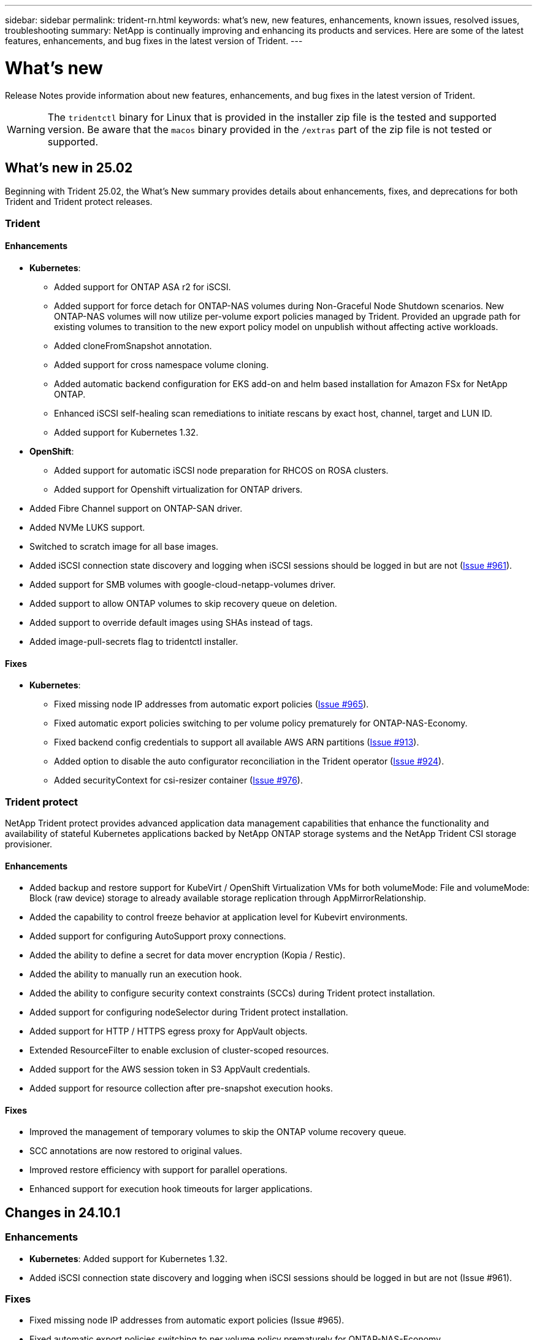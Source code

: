 ---
sidebar: sidebar
permalink: trident-rn.html
keywords: what's new, new features, enhancements, known issues, resolved issues, troubleshooting
summary: NetApp is continually improving and enhancing its products and services. Here are some of the latest features, enhancements, and bug fixes in the latest version of Trident.
---

= What’s new
:hardbreaks:
:icons: font
:imagesdir: ../media/

[.lead]
Release Notes provide information about new features, enhancements, and bug fixes in the latest version of Trident.

WARNING: The `tridentctl` binary for Linux that is provided in the installer zip file is the tested and supported version. Be aware that the `macos` binary provided in the `/extras` part of the zip file is not tested or supported.

== What's new in 25.02
Beginning with Trident 25.02, the What's New summary provides details about enhancements, fixes, and deprecations for both Trident and Trident protect releases.  

=== Trident

==== Enhancements

* *Kubernetes*:
** Added support for ONTAP ASA r2 for iSCSI. 
** Added support for force detach for ONTAP-NAS volumes during Non-Graceful Node Shutdown scenarios. New ONTAP-NAS volumes will now utilize per-volume export policies managed by Trident. Provided an upgrade path for existing volumes to transition to the new export policy model on unpublish without affecting active workloads.
** Added cloneFromSnapshot annotation.
** Added support for cross namespace volume cloning.
** Added automatic backend configuration for EKS add-on and helm based installation for Amazon FSx for NetApp ONTAP.
** Enhanced iSCSI self-healing scan remediations to initiate rescans by exact host, channel, target and LUN ID.
** Added support for Kubernetes 1.32.
* *OpenShift*: 
** Added support for automatic iSCSI node preparation for RHCOS on ROSA clusters.
** Added support for Openshift virtualization for ONTAP drivers.
* Added Fibre Channel support on ONTAP-SAN driver.
* Added NVMe LUKS support.
* Switched to scratch image for all base images.
* Added iSCSI connection state discovery and logging when iSCSI sessions should be logged in but are not (link:https://github.com/NetApp/trident/issues/961[Issue #961]).
* Added support for SMB volumes with google-cloud-netapp-volumes driver.
* Added support to allow ONTAP volumes to skip recovery queue on deletion.
* Added support to override default images using SHAs instead of tags.
* Added image-pull-secrets flag to tridentctl installer.

==== Fixes

* *Kubernetes*:
** Fixed missing node IP addresses from automatic export policies (link:https://github.com/NetApp/trident/issues/965[Issue #965]).
** Fixed automatic export policies switching to per volume policy prematurely for ONTAP-NAS-Economy.
** Fixed backend config credentials to support all available AWS ARN partitions (link:https://github.com/NetApp/trident/issues/913[Issue #913]).
** Added option to disable the auto configurator reconciliation in the Trident operator (link:https://github.com/NetApp/trident/issues/924[Issue #924]).
** Added securityContext for csi-resizer container (link:https://github.com/NetApp/trident/issues/976[Issue #976]).

=== Trident protect
NetApp Trident protect provides advanced application data management capabilities that enhance the functionality and availability of stateful Kubernetes applications backed by NetApp ONTAP storage systems and the NetApp Trident CSI storage provisioner.

==== Enhancements

* Added backup and restore support for KubeVirt / OpenShift Virtualization VMs for both volumeMode: File and volumeMode: Block (raw device) storage to already available storage replication through AppMirrorRelationship.
* Added the capability to control freeze behavior at application level for Kubevirt environments.
* Added support for configuring AutoSupport proxy connections.
* Added the ability to define a secret for data mover encryption (Kopia / Restic).
* Added the ability to manually run an execution hook.
* Added the ability to configure security context constraints (SCCs) during Trident protect installation.
* Added support for configuring nodeSelector during Trident protect installation.
* Added support for HTTP / HTTPS egress proxy for AppVault objects.
* Extended ResourceFilter to enable exclusion of cluster-scoped resources.
* Added support for the AWS session token in S3 AppVault credentials.
* Added support for resource collection after pre-snapshot execution hooks.

==== Fixes

* Improved the management of temporary volumes to skip the ONTAP volume recovery queue.
* SCC annotations are now restored to original values.
* Improved restore efficiency with support for parallel operations.
* Enhanced support for execution hook timeouts for larger applications.

== Changes in 24.10.1

=== Enhancements
* *Kubernetes*: Added support for Kubernetes 1.32.
* Added iSCSI connection state discovery and logging when iSCSI sessions should be logged in but are not (Issue #961).

=== Fixes

* Fixed missing node IP addresses from automatic export policies (Issue #965).
* Fixed automatic export policies switching to per volume policy prematurely for ONTAP-NAS-Economy.
* Updated Trident and Trident-ASUP dependencies to address CVE-2024-45337 and CVE-2024-45310.
* Removed logouts for intermittently unhealthy non-CHAP portals during iSCSI self-healing (link:https://github.com/NetApp/trident/issues/961[Issue #961]).

== Changes in 24.10

=== Enhancements

* Google Cloud NetApp Volumes driver is now generally available for NFS volumes and supports zone-aware provisioning.
* GCP Workload Identity will be used as Cloud Identity for Google Cloud NetApp Volumes with GKE.
* Added `formatOptions` configuration parameter to ONTAP-SAN and ONTAP-SAN-Economy drivers to allow users to specify LUN format options.
* Reduced Azure NetApp Files minimum volume size to 50 GiB. Azure new minimum size expected to be generally available in November.
* Added `denyNewVolumePools` configuration parameter to restrict ONTAP-NAS-Economy and ONTAP-SAN-Economy drivers to preexisting Flexvol pools.
* Added detection for the addition, removal, or renaming of aggregates from the SVM across all ONTAP drivers.
* Added 18MiB overhead to LUKS LUNs to ensure reported PVC size is usable.
* Improved ONTAP-SAN and ONTAP-SAN-Economy node stage and unstage error handling to allow unstage to remove devices after a failed stage.
* Added a custom role generator allowing customers to create a minimalistic role for Trident in ONTAP.
* Added additional logging for troubleshooting `lsscsi` (link:https://github.com/NetApp/trident/issues/792[Issue #792]).

==== Kubernetes

* Added new Trident features for Kubernetes-native workflows:
** Data protection
** Data migration
** Disaster recovery
** Application mobility
+
link:./trident-protect/learn-about-trident-protect.html[Learn more about Trident protect].
* Added a new flag `--k8s_api_qps` to installers to set the QPS value used by Trident to communicate with the Kubernetes API server.
* Added `--node-prep` flag to installers for automatic management of storage protocol dependencies on Kubernetes cluster nodes. Tested and verified compatibility with Amazon Linux 2023 iSCSI storage protocol
* Added support for force detach for ONTAP-NAS-Economy volumes during Non-Graceful Node Shutdown scenarios.
* New ONTAP-NAS-Economy NFS volumes will use per-qtree export policies when using `autoExportPolicy` backend option. Qtrees will only be mapped to node restrictive export policies at time of publish to improve access control and security. Existing qtrees will be switched to the new export policy model when Trident unpublishes the volume from all nodes to do so without impacting active workloads.
* Added support for Kubernetes 1.31.


==== Experimental Enhancements

* Added tech preview for Fibre Channel support on ONTAP-SAN driver.

=== Fixes

* *Kubernetes*: 
** Fixed Rancher admission webhook preventing Trident Helm installations (link:https://github.com/NetApp/trident/issues/839[Issue #839]).
** Fixed Affinity key in helm chart values (link:https://github.com/NetApp/trident/issues/898[Issue #898]).
** Fixed tridentControllerPluginNodeSelector/tridentNodePluginNodeSelector won't work with "true" value (link:https://github.com/NetApp/trident/issues/899[Issue #899]).
** Deleted ephemeral snapshots created during cloning (link:https://github.com/NetApp/trident/issues/901[Issue #901]).
* Added support for Windows Server 2019.
* Fixed `go mod tidy`in Trident repo (link:https://github.com/NetApp/trident/issues/767[Issue #767]).

=== Deprecations

* *Kubernetes:*
** Updated minimum supported Kubernetes to 1.25.
** Removed support for POD Security Policy.

=== Product rebranding

Beginning with the 24.10 release, Astra Trident is rebranded to Trident (Netapp Trident). This rebranding does not affect any features, platforms supported, or interoperability for Trident.

== Changes in 24.06

=== Enhancements

* **IMPORTANT**: The `limitVolumeSize` parameter now limits qtree/LUN sizes in the ONTAP economy drivers. Use the new  `limitVolumePoolSize` parameter to control Flexvol sizes in those drivers. (link:https://github.com/NetApp/trident/issues/341[Issue #341]).
* Added ability for iSCSI self-healing to initiate SCSI scans by exact LUN ID if deprecated igroups are in use (link:https://github.com/NetApp/trident/issues/883[Issue #883]).
* Added support for volume clone and resize operations to be allowed even when the backend is in suspended mode.
* Added ability for user-configured log settings for the Trident controller to be propagated to Trident node pods.
* Added support in Trident to use REST by default instead of ONTAPI (ZAPI) for ONTAP versions 9.15.1 and later.
* Added support for custom volume names and metadata on the ONTAP storage backends for new persistent volumes.
* Enhanced the `azure-netapp-files` (ANF) driver to automatically enable the snapshot directory by default when the NFS mount options are set to use NFS version 4.x.
* Added Bottlerocket support for NFS volumes.
* Added technical preview support for Google Cloud NetApp Volumes. 

//=== Trident protect
//* Added KubeVirt support for SnapMirror. link:https://kubevirt.io/[Learn more about KubeVirt^].

==== Kubernetes

* Added support for Kubernetes 1.30. 
* Added ability for Trident DaemonSet to clean zombie mounts and residual tracking files at startup (link:https://github.com/NetApp/trident/issues/883[Issue #883]).
* Added PVC annotation `trident.netapp.io/luksEncryption` for dynamically importing LUKS volumes (link:https://github.com/NetApp/trident/issues/849[Issue #849]).
* Added topology awareness to ANF driver.
* Added support for Windows Server 2022 nodes.

=== Fixes

* Fixed Trident installation failures due to stale transactions.
* Fixed tridentctl to ignore warning messages from Kubernetes (link:https://github.com/NetApp/trident/issues/892[Issue #892]).
* Changed Trident controller `SecurityContextConstraint` priority to `0` (link:https://github.com/NetApp/trident/issues/887[Issue #887]).
* ONTAP drivers now accept volume sizes below 20MiB (link:https://github.com/NetApp/trident/issues/885[Issue[#885]).
* Fixed Trident to prevent shrinking of FlexVol volumes during resize operation for the ONTAP-SAN driver.
* Fixed ANF volume import failure with NFS v4.1.

== Changes in 24.02

=== Enhancements

* Added support for Cloud Identity.
** AKS with ANF - Azure Workload Identity will be used as Cloud identity.
** EKS with FSxN - AWS IAM role will be used as Cloud identity.
* Added support to install Trident as an add-on on EKS cluster from EKS console.
* Added ability to configure and disable iSCSI self-healing (link:https://github.com/NetApp/trident/issues/864[Issue #864]).
* Added Amazon FSx personality to ONTAP drivers to enable integration with AWS IAM and SecretsManager, and to enable Trident to delete FSx volumes with backups (link:https://github.com/NetApp/trident/issues/453[Issue #453]).


==== Kubernetes

* Added support for Kubernetes 1.29.

=== Fixes

* Fixed ACP warning messages, when ACP is not enabled (link:https://github.com/NetApp/trident/issues/866[Issue #866]).
* Added a 10-second delay before performing a clone split during snapshot delete for ONTAP drivers, when a clone is associated with the snapshot.

=== Deprecations

* Removed in-toto attestations framework from multi-platform image manifests.

== Changes in 23.10

=== Fixes

* Fixed volume expansion if a new requested size is smaller than the total volume size for ontap-nas and ontap-nas-flexgroup storage drivers (link:https://github.com/NetApp/trident/issues/834[Issue #834^]).
* Fixed volume size to display only usable size of the volume during import for ontap-nas and ontap-nas-flexgroup storage drivers (link:https://github.com/NetApp/trident/issues/722[Issue #722^]).
* Fixed FlexVol name conversion for ONTAP-NAS-Economy.
* Fixed Trident initialization issue on a windows node when node is rebooted.

=== Enhancements

==== Kubernetes
Added support for Kubernetes 1.28.

==== Trident
* Added support for using Azure Managed Identities (AMI) with azure-netapp-files storage driver.
* Added support for NVMe over TCP for the ONTAP-SAN driver.
* Added ability to pause the provisioning of a volume when backend is set to suspended state by user (link:https://github.com/NetApp/trident/issues/558[Issue #558^]).

//=== Advanced features available in Astra Control

//With Trident 23.10, a new software component called Astra Control Provisioner is available to licensed Astra Control users. This provisioner provides access to a superset of advanced management and storage provisioning features beyond those that Trident supports on its own. For the 23.10 release, these features include:

//* Backup and restore capabilities for applications with ontap-nas-economy driver-backed storage backends
//* Enhanced storage backend security with Kerberos 5 encryption
//* Data recovery using a snapshot
//* SnapMirror enhancements

//link:https://docs.netapp.com/us-en/astra-control-center/release-notes/whats-new.html[Learn more about Astra Control Provisioner.^] 

== Changes in 23.07.1
*Kubernetes:* Fixed daemonset deletion to support zero-downtime upgrades (link:https://github.com/NetApp/trident/issues/740[Issue #740^]).

== Changes in 23.07

=== Fixes

==== Kubernetes
** Fixed Trident upgrade to disregard old pods stuck in terminating state (link:https://github.com/NetApp/trident/issues/740[Issue #740^]).
** Added toleration to "transient-trident-version-pod" definition (link:https://github.com/NetApp/trident/issues/795[Issue #795^]).

==== Trident
* Fixed ONTAPI (ZAPI) requests to ensure LUN serial numbers are queried when getting LUN attributes to identify and fix ghost iSCSI devices during Node Staging operations.
* Fixed error handling in storage driver code (link:https://github.com/NetApp/trident/issues/816[Issue #816^]).
* Fixed quota resize when using ONTAP drivers with use-rest=true.
* Fixed LUN clone creation in ontap-san-economy.
* Revert publish info field from `rawDevicePath` to `devicePath`; added logic to populate and recover (in some cases) `devicePath` field.

=== Enhancements

==== Kubernetes
* Added support for importing pre-provisioned snapshots.
* Minimized deployment and daemonset linux permissions (link:https://github.com/NetApp/trident/issues/817[Issue #817^]).

==== Trident
* No longer reporting the state field for "online" volumes and snapshots.
* Updates the backend state if the ONTAP backend is offline (link:https://github.com/NetApp/trident/issues/801[Issues #801^], link:https://github.com/NetApp/trident/issues/543[#543^]).
* LUN Serial Number is always retrieved and published during the ControllerVolumePublish workflow.
* Added additional logic to verify iSCSI multipath device serial number and size.
* Additional verification for iSCSI volumes to ensure correct multipath device is unstaged.

==== Experimental Enhancement

Added tech preview support for NVMe over TCP for the ONTAP-SAN driver.

==== Documentation
Many organizational and formatting improvements have been made. 

=== Deprecations

==== Kubernetes

* Removed support for v1beta1 snapshots.
* Removed support for pre-CSI volumes and storage classes.
* Updated minimum supported Kubernetes to 1.22.


== Changes in 23.04
IMPORTANT: Force volume detach for ONTAP-SAN-* volumes is supported only with Kubernetes versions with the Non-Graceful Node Shutdown feature gate enabled. Force detach must be enabled at install time using the `--enable-force-detach` Trident installer flag.

=== Fixes

* Fixed Trident Operator to use IPv6 localhost for installation when specified in spec.
* Fixed Trident Operator cluster role permissions to be in sync with the bundle permissions (link:https://github.com/NetApp/trident/issues/799[Issue #799^]).
* Fixed issue with attaching raw block volume on multiple nodes in RWX mode.
* Fixed FlexGroup cloning support and volume import for SMB volumes.
* Fixed issue where Trident controller could not shut down immediately (link:https://github.com/NetApp/trident/issues/811[Issue #811]).
* Added fix to list all igroup names associated with a specified LUN provisioned with ontap-san-* drivers.
* Added a fix to allow external processes to run to completion.
* Fixed compilation error for s390 architecture (link:https://github.com/NetApp/trident/issues/537[Issue #537]).
* Fixed incorrect logging level during volume mount operations (link:https://github.com/NetApp/trident/issues/781[Issue #781]).
* Fixed potential type assertion error (link:https://github.com/NetApp/trident/issues/802[Issue #802]).

=== Enhancements

* Kubernetes:
** Added support for Kubernetes 1.27.
** Added support for importing LUKS volumes.
** Added support for ReadWriteOncePod PVC access mode.
** Added support for force detach for ONTAP-SAN-* volumes during Non-Graceful Node Shutdown scenarios.
** All ONTAP-SAN-* volumes will now use per-node igroups. LUNs will only be mapped to igroups while actively published to those nodes to improve our security posture. Existing volumes will be opportunistically switched to the new igroup scheme when Trident determines it is safe to do so without impacting active workloads (link:https://github.com/NetApp/trident/issues/758[Issue #758]).
** Improved Trident security by cleaning up unused Trident-managed igroups from ONTAP-SAN-* backends.
* Added support for SMB volumes with Amazon FSx to the ontap-nas-economy and ontap-nas-flexgroup storage drivers.
* Added support for SMB shares with the ontap-nas, ontap-nas-economy and ontap-nas-flexgroup storage drivers.
* Added support for arm64 nodes (link:https://github.com/NetApp/trident/issues/732[Issue #732]).
* Improved Trident shutdown procedure by deactivating API servers first (link:https://github.com/NetApp/trident/issues/811[Issue #811]).
* Added cross-platform build support for Windows and arm64 hosts to Makefile; see BUILD.md.

=== Deprecations

**Kubernetes:** Backend-scoped igroups will no longer be created when configuring ontap-san and ontap-san-economy drivers (link:https://github.com/NetApp/trident/issues/758[Issue #758]).

== Changes in 23.01.1

=== Fixes
* Fixed Trident Operator to use IPv6 localhost for installation when specified in spec.
* Fixed Trident Operator cluster role permissions to be in sync with the bundle permissions link:https://github.com/NetApp/trident/issues/799[Issue #799^].
* Added a fix to allow external processes to run to completion.
* Fixed issue with attaching raw block volume on multiple nodes in RWX mode.
* Fixed FlexGroup cloning support and volume import for SMB volumes.

== Changes in 23.01

IMPORTANT: Kubernetes 1.27 is now supported in Trident. Please upgrade Trident prior to upgrading Kubernetes.

=== Fixes

* Kubernetes: Added options to exclude Pod Security Policy creation to fix Trident installations via Helm (link:https://github.com/NetApp/trident/issues/794[Issues #783, #794^]).

=== Enhancements

.Kubernetes
* Added support for Kubernetes 1.26.
* Improved overall Trident RBAC resource utilization (link:https://github.com/NetApp/trident/issues/757[Issue #757^]).
* Added automation to detect and fix broken or stale iSCSI sessions on host nodes.
* Added support for expanding LUKS encrypted volumes.
* Kubernetes: Added credential rotation support for LUKS encrypted volumes.

.Trident
* Added support for SMB volumes with Amazon FSx for NetApp ONTAP to the ontap-nas storage driver.
* Added support for NTFS permissions when using SMB volumes.
* Added support for storage pools for GCP volumes with CVS service level.
* Added support for optional use of flexgroupAggregateList when creating FlexGroups with the ontap-nas-flexgroup storage driver.
* Improved performance for the ontap-nas-economy storage driver when managing multiple FlexVol volumes
* Enabled dataLIF updates for all ONTAP NAS storage drivers.
* Updated the Trident Deployment and DaemonSet naming convention to reflect the host node OS.

=== Deprecations

* Kubernetes: Updated minimum supported Kubernetes to 1.21.
* Data LIFs should no longer be specified when configuring `ontap-san` or `ontap-san-economy` drivers.

== Changes in 22.10
*You must read the following critical information before upgrading to Trident 22.10.*

[WARNING]
.*Critical information about Trident 22.10*
====
* Kubernetes 1.25 is now supported in Trident. You must upgrade Trident to 22.10 prior to upgrading to Kubernetes 1.25.
* Trident now strictly enforces the use of multipathing configuration in SAN environments, with a recommended value of `find_multipaths: no` in multipath.conf file. 
+
Use of non-multipathing configuration or use of `find_multipaths: yes` or `find_multipaths: smart` value in multipath.conf file will result in mount failures. Trident has recommended the use of `find_multipaths: no` since the 21.07 release.
====

=== Fixes

* Fixed issue specific to ONTAP backend created using `credentials` field failing to come online during 22.07.0 upgrade (link:https://github.com/NetApp/trident/issues/759[Issue #759^]). 
* **Docker:** Fixed an issue causing the Docker volume plugin to fail to start in some environments (link:https://github.com/NetApp/trident/issues/548[Issue #548^] and link:https://github.com/NetApp/trident/issues/760[Issue #760^]).
* Fixed SLM issue specific to ONTAP SAN backends to ensure only subset of data LIFs belonging to reporting nodes are published.
* Fixed performance issue where unnecessary scans for iSCSI LUNs happened when attaching a volume.
* Removed granular retries within the Trident iSCSI workflow to fail fast and reduce external retry intervals.
* Fixed issue where an error was returned when flushing an iSCSI device when the corresponding multipath device was already flushed.

=== Enhancements

* Kubernetes:
** Added support for Kubernetes 1.25. You must upgrade Trident to 22.10 prior to upgrading to Kubernetes 1.25.
** Added a separate ServiceAccount, ClusterRole, and ClusterRoleBinding for the Trident Deployment and DaemonSet to allow future permissions enhancements.
** Added support for link:https://docs.netapp.com/us-en/trident/trident-use/volume-share.html[cross-namespace volume sharing].

* All Trident `ontap-*` storage drivers now work with the ONTAP REST API.

* Added new operator yaml (`bundle_post_1_25.yaml`) without a `PodSecurityPolicy` to support Kubernetes 1.25.

* Added link:https://docs.netapp.com/us-en/trident/trident-reco/security-luks.html[support for LUKS-encrypted volumes] for `ontap-san` and `ontap-san-economy` storage drivers.

* Added support for Windows Server 2019 nodes.

* Added link:https://docs.netapp.com/us-en/trident/trident-use/anf.html[support for SMB volumes on Windows nodes] through the `azure-netapp-files` storage driver.

* Automatic MetroCluster switchover detection for ONTAP drivers is now generally available.

=== Deprecations

* **Kubernetes:** Updated minimum supported Kubernetes to 1.20.
* Removed Astra Data Store (ADS) driver.
* Removed support for `yes` and `smart` options for `find_multipaths` when configuring worker node multipathing for iSCSI.

== Changes in 22.07

=== Fixes

**Kubernetes**

* Fixed issue to handle boolean and number values for node selector when configuring Trident with Helm or the Trident Operator. (link:https://github.com/NetApp/trident/issues/700[GitHub issue #700^])

* Fixed issue in handling errors from non-CHAP path, so that kubelet will retry if it fails. link:https://github.com/NetApp/trident/issues/736[GitHub issue #736^])


=== Enhancements

* Transition from k8s.gcr.io to registry.k8s.io as default registry for CSI images

* ONTAP-SAN volumes will now use per-node igroups and only map LUNs to igroups while actively published to those nodes to improve our security posture. Existing volumes will be opportunistically switched to the new igroup scheme when Trident determines it is safe to do so without impacting active workloads.

* Included a ResourceQuota with Trident installations to ensure Trident DaemonSet is scheduled when PriorityClass consumption is limited by default.

* Added support for Network Features to Azure NetApp Files driver. (link:https://github.com/NetApp/trident/issues/717[GitHub issue #717^])

* Added tech preview automatic MetroCluster switchover detection to ONTAP drivers. (link:https://github.com/NetApp/trident/issues/228[GitHub issue #228^])

=== Deprecations

* **Kubernetes:** Updated minimum supported Kubernetes to 1.19.

* Backend config no longer allows multiple authentication types in single config.

=== Removals 

* AWS CVS driver (deprecated since 22.04) has been removed.

* Kubernetes 

** Removed unnecessary SYS_ADMIN capability from node pods.

** Reduces nodeprep down to simple host info and active service discovery to do a best-effort
confirmation that NFS/iSCSI services are available on worker nodes.



=== Documentation

A new link:https://docs.netapp.com/us-en/trident/trident-reference/pod-security.html[Pod Security Standards] (PSS) section has been added detailing permissions enabled by Trident on installation. 

== Changes in 22.04
NetApp is continually improving and enhancing its products and services. Here are some of the latest features in Trident. For previous releases, Refer to https://docs.netapp.com/us-en/trident/earlier-versions.html[Earlier versions of documentation].

IMPORTANT: If you are upgrading from any previous Trident release and use Azure NetApp Files, the ``location`` config parameter is now a mandatory, singleton field.

=== Fixes

* Improved parsing of iSCSI initiator names. (link:https://github.com/NetApp/trident/issues/681[GitHub issue #681^])
* Fixed issue where CSI storage class parameters weren't allowed. (link:https://github.com/NetApp/trident/issues/598[GitHub issue #598^])
* Fixed duplicate key declaration in Trident CRD. (link:https://github.com/NetApp/trident/issues/671[GitHub issue #671^])
* Fixed inaccurate CSI Snapshot logs. (link:https://github.com/NetApp/trident/issues/629[GitHub issue #629^]))
* Fixed issue with unpublishing volumes on deleted nodes. (link:https://github.com/NetApp/trident/issues/691[GitHub issue #691^])
* Added handling of filesystem inconsistencies on block devices. (link:https://github.com/NetApp/trident/issues/656[GitHub issue #656^])
* Fixed issue pulling auto-support images when setting the `imageRegistry` flag during installation. (link:https://github.com/NetApp/trident/issues/715[GitHub issue #715^])
* Fixed issue where Azure NetApp Files driver failed to clone a volume with multiple export rules.

=== Enhancements

* Inbound connections to Trident's secure endpoints now require a minimum of TLS 1.3. (link:https://github.com/NetApp/trident/issues/698[GitHub issue #698^])
* Trident now adds HSTS headers to responses from its secure endpoints.
* Trident now attempts to enable the Azure NetApp Files unix permissions feature automatically.
* *Kubernetes*: Trident daemonset now runs at system-node-critical priority class. (link:https://github.com/NetApp/trident/issues/694[GitHub issue #694^])

=== Removals

E-Series driver (disabled since 20.07) has been removed.

== Changes in 22.01.1

=== Fixes

* Fixed issue with unpublishing volumes on deleted nodes. (link:https://github.com/NetApp/trident/issues/691[GitHub issue #691])
* Fixed panic when accessing nil fields for aggregate space in ONTAP API responses.

== Changes in 22.01.0

=== Fixes

* *Kubernetes:* Increase node registration backoff retry time for large clusters.
* Fixed issue where azure-netapp-files driver could be confused by multiple resources with the same name.
* ONTAP SAN IPv6 Data LIFs now work if specified with brackets.
* Fixed issue where attempting to import an already imported volume returns EOF leaving PVC in pending state. (link:https://github.com/NetApp/trident/issues/489[GitHub issue #489])
* Fixed issue when Trident performance slows down when > 32 snapshots are created on a SolidFire volume.
* Replaced SHA-1 with SHA-256 in SSL certificate creation.
* Fixed Azure NetApp Files driver to allow duplicate resource names and limit operations to a single location.
* Fixed Azure NetApp Files driver to allow duplicate resource names and limit operations to a single location.

=== Enhancements

* Kubernetes enhancements:

** Added support for Kubernetes 1.23.

** Add scheduling options for Trident pods when installed via Trident Operator or Helm. (link:https://github.com/NetApp/trident/issues/651[GitHub issue #651^])

* Allow cross-region volumes in GCP driver. (link:https://github.com/NetApp/trident/issues/633[GitHub issue #633^])

* Added support for 'unixPermissions' option to Azure NetApp Files volumes. (link:https://github.com/NetApp/trident/issues/666[GitHub issue #666^])

=== Deprecations

Trident REST interface can listen and serve only at 127.0.0.1 or [::1] addresses

== Changes in 21.10.1

WARNING: The v21.10.0 release has an issue that can put the Trident controller into a CrashLoopBackOff state when a node is removed and then added back to the Kubernetes cluster. This issue is fixed in v21.10.1 (GitHub issue 669).

=== Fixes
* Fixed potential race condition when importing a volume on a GCP CVS backend resulting in failure to import.
* Fixed an issue that can put the Trident controller into a CrashLoopBackOff state when a node is removed and then added back to the Kubernetes cluster (GitHub issue 669).
* Fixed issue where SVMs were no longer discovered if no SVM name was specified (GitHub issue 612).

== Changes in 21.10.0

=== Fixes

* Fixed issue where clones of XFS volumes could not be mounted on the same node as the source volume (GitHub issue 514).
* Fixed issue where Trident logged a fatal error on shutdown (GitHub issue 597).
* Kubernetes-related fixes:
** Return a volume's used space as the minimum restoreSize when creating snapshots with `ontap-nas` and `ontap-nas-flexgroup` drivers (GitHub issue 645).
** Fixed issue where `Failed to expand filesystem` error was logged after volume resize (GitHub issue 560).
** Fixed issue where a pod could get stuck in `Terminating` state (GitHub issue 572).
** Fixed the case where an `ontap-san-economy` FlexVol might be full of snapshot LUNs (GitHub issue 533).
** Fixed custom YAML installer issue with different image (GitHub issue 613).
** Fixed snapshot size calculation (GitHub issue 611).
** Fixed issue where all Trident installers could identify plain Kubernetes as OpenShift (GitHub issue 639).
** Fixed the Trident operator to stop reconciliation if the Kubernetes API server is unreachable (GitHub issue 599).

=== Enhancements

* Added support for `unixPermissions` option to GCP-CVS Performance volumes.
* Added support for scale-optimized CVS volumes in GCP in the range 600 GiB to 1 TiB.
* Kubernetes-related enhancements:
** Added support for Kubernetes 1.22.
** Enabled the Trident operator and Helm chart to work with Kubernetes 1.22 (GitHub issue 628).
** Added operator image to `tridentctl` images command (GitHub issue 570).

=== Experimental enhancements

* Added support for volume replication in the `ontap-san` driver.
* Added *tech preview* REST support for the `ontap-nas-flexgroup`, `ontap-san`, and `ontap-nas-economy` drivers.

== Known issues

Known issues identify problems that might prevent you from using the product successfully.

* When upgrading a Kubernetes cluster from 1.24 to 1.25 or later that has Trident installed, you must update values.yaml to set `excludePodSecurityPolicy` to `true` or add `--set excludePodSecurityPolicy=true` to the `helm upgrade` command before you can upgrade the cluster.
* Trident now enforces a blank `fsType` (`fsType=""`) for volumes that do not have the `fsType` specified in their StorageClass. When working with Kubernetes 1.17 or later, Trident supports providing a blank `fsType` for NFS volumes. For iSCSI volumes, you are required to set the `fsType` on your StorageClass when enforcing an `fsGroup` using a Security Context.

* When using a backend across multiple Trident instances, each backend configuration file should have a different `storagePrefix` value for ONTAP backends or use a different `TenantName` for SolidFire backends. Trident cannot detect volumes that other instances of Trident have created. Attempting to create an existing volume on either ONTAP or SolidFire backends succeeds, because Trident treats volume creation as an idempotent operation. If `storagePrefix` or `TenantName` do not differ, there might be name collisions for volumes created on the same backend.

* When installing Trident (using `tridentctl` or the Trident Operator) and using `tridentctl` to manage Trident, you should ensure the `KUBECONFIG` environment variable is set. This is necessary to indicate the Kubernetes cluster that `tridentctl` should work against. When working with multiple Kubernetes environments, you should ensure that the `KUBECONFIG` file is sourced accurately.

* To perform online space reclamation for iSCSI PVs, the underlying OS on the worker node might require mount options to be passed to the volume. This is true for RHEL/RedHat CoreOS instances, which require the `discard` https://access.redhat.com/documentation/en-us/red_hat_enterprise_linux/8/html/managing_file_systems/discarding-unused-blocks_managing-file-systems[mount option^]; ensure that the discard mountOption is included in your https://kubernetes.io/docs/concepts/storage/storage-classes/[`StorageClass`^] to support online block discard.

* If you have more than one instance of Trident per Kubernetes cluster, Trident cannot communicate with other instances and cannot discover other volumes that they have created, which leads to unexpected and incorrect behavior if more than one instance runs within a cluster. There should be only one instance of Trident per Kubernetes cluster.

* If Trident-based `StorageClass` objects are deleted from Kubernetes while Trident is offline, Trident does not remove the corresponding storage classes from its database when it comes back online. You should delete these storage classes using `tridentctl` or the REST API.

* If a user deletes a PV provisioned by Trident before deleting the corresponding PVC, Trident does not automatically delete the backing volume. You should remove the volume via `tridentctl` or the REST API.

* ONTAP cannot concurrently provision more than one FlexGroup at a time unless the set of aggregates are unique to each provisioning request.

* When using Trident over IPv6, you should specify `managementLIF` and `dataLIF` in the backend definition within square brackets. For example, ``[fd20:8b1e:b258:2000:f816:3eff:feec:0]``. 
+
NOTE: You cannot specify `dataLIF` on an ONTAP SAN backend. Trident discovers all available iSCSI LIFs and uses them to establish the multipath session. 

* If using the `solidfire-san` driver with OpenShift 4.5, ensure that the underlying worker nodes use MD5 as the CHAP authentication algorithm. Secure FIPS-compliant CHAP algorithms SHA1, SHA-256, and SHA3-256 are available with Element 12.7.

== Find more information
* https://github.com/NetApp/trident[Trident GitHub^]
* https://netapp.io/persistent-storage-provisioner-for-kubernetes/[Trident blogs^]
